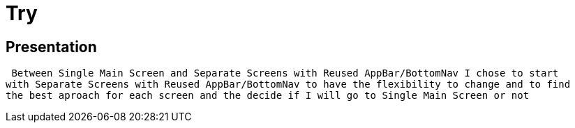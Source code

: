 = Try

== Presentation

 Between Single Main Screen and Separate Screens with Reused AppBar/BottomNav I chose to start
with Separate Screens with Reused AppBar/BottomNav to have the flexibility to change and to find
the best aproach for each screen and the decide if I will go to Single Main Screen or not